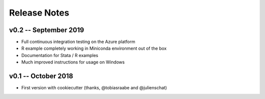 Release Notes
==============


v0.2 -- September 2019
-----------------------

* Full continuous integration testing on the Azure platform
* R example completely working in Miniconda environment out of the box
* Documentation for Stata / R examples
* Much improved instructions for usage on Windows


v0.1 -- October 2018
---------------------

* First version with cookiecutter (thanks, @tobiasraabe and @julienschat)
